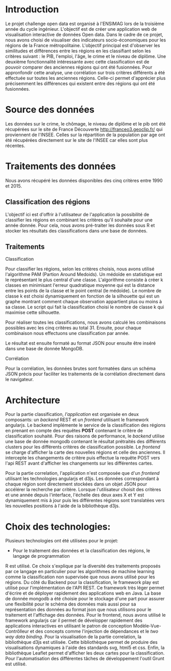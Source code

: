 * Introduction
  Le projet challenge open data est organisé à l'ENSIMAG lors de la
  troisième année du cycle ingénieur. L'objectif est de créer une
  application web de visualisation interactive de données Open
  data. Dans le cadre de ce projet, nous avons choisi de visualiser
  des indicateurs socio-économiques pour les régions de la France
  métropolitaine. L'objectif principal est d'observer les similitudes
  et différences entre les régions en les classifiant selon les
  critères suivant : le PIB, l'emploi, l'âge, le crime et le niveau de
  diplôme. Une deuxième fonctionnalité intéressante avec cette
  classification est de pouvoir comparer des anciennes régions qui ont été
  fusionnées. Pour appronfondir cette analyse, une corrélation sur
  trois critères différents a été effectuée sur toutes les anciennes
  régions. Celle-ci permet d'apprécier plus précisemment les
  différences qui existent entre des régions qui ont été fusionnées.

* Source des données
  Les données sur le crime, le chômage, le niveau de diplôme et le pib
  ont été récupérées sur le site de France Découverte
  http://franceo3.geoclip.fr/ qui proviennent de l'INSEE. Celles sur
  la répartition de  la population par age ont été récupérées
  directement sur le site de l'INSEE car elles sont plus récentes.

* Traitements des données
  Nous avons récupéré les données disponibles des cinq critères entre
  1990 et 2015. 

** Classification des régions
   L'objectif ici est d'offrir à l'utilisateur de l'application la
   possibilité de classifier les régions en combinant les critères
   qu'il souhaite pour une année donnée. Pour cela, nous avons
   pré-traiter les données sous R et stocker les résultats des
   classifications dans une base de données.

** Traitements  
**** Classification
    Pour classifier les régions, selon les critères choisis, nous avons
    utilisé l'algorithme PAM (Partion Around Medoids). 
    Un médoïde en statistique est le représentant le plus central d'une
    classe. L'algorithme consiste à créer k classes en
    minimisant l'erreur quadratique moyenne qui est la distance entre
    les points de la classe et le point central (le médoïde). Le
    nombre de classe k est choisi dynamiquement en fonction de la
    silhouette qui est un graphe montrant comment chaque observation 
    appartient plus ou moins à sa classe. Le script qui fait la
    classification choisi le nombre de classe k qui maximise cette
    silhouette. 

    Pour réaliser toutes les classifications, nous avons calculé les
    combinaisons possibles avec les cinq critères au
    total 31. Ensuite, pour chaque combinaison nous effectuons une 
    classification par année. 
    
    Le résultat est ensuite formaté au format JSON pour ensuite être
    inséré dans une base de donnée MongoDB. 

**** Corrélation
     Pour la corrélation, les données brutes sont formatées dans 
     un schéma JSON précis pour faciliter les traitements de la corrélation
     directement dans le navigateur.

* Architecture 
Pour la partie classification, /l'application/ est organisée en deux composants: un /backend/ REST et un /frontend/ utilisant le 
framework angularjs. 
Le backend implémente le service de la classification des régions en prenant en compte des requêtes *POST* contenant le critère 
de classification souhaité. Pour des raisons de performance, le /backend/ utilise une base de donnée mongodb contenant le résultat 
prétraités des différents clusters pour les différents critères de classification possible.
Le /frontend/ se charge  d'afficher la carte des nouvelles régions et celle des anciennes.
Il intercepte les changements de critère puis effectue la requête POST
vers l'api REST avant d'afficher les changements sur 
les différentes cartes.

Pour la partie correlation, l'application n'est composée que d'un /frontend/ utilisant les technologies angularjs et d3js. 
Les données correspondant à chaque région sont directement stockées dans un objet JSON pour accélérer la recherche par critère.
Lorsque l'utilisateur choisit des critères et une année depuis
l'interface, l'échelle des deux axes X et Y est dynamiquement 
mis à jour puis les différentes régions sont translatées vers les nouvelles positions à l'aide de la bibliothèque d3js.


* Choix des technologies:
Plusieurs technologies ont été utilisées pour le projet:
- Pour le traitement des données et la classification des régions, le langage de programmation 
R est utilisé. Ce choix s'explique par la diversité des traitements proposés par ce langage en particulier 
pour les algorithmes de machine learning comme la classification non supervisée que nous avons utilisé pour 
les régions.
Du côté du Backend pour la classification, le framework play est utilisé pour l'implémentation de l'API REST.
Ce framework très léger permet d'écrire et de déployer rapidement des applications web en Java. 
La base de donnée mongodb a été choisie pour le stockage d'une part pour assurer une flexibilité pour le schéma des données 
mais aussi pour sa représentation des données au format json que nous utilisons pour le traitement et l'affichage des données. 
Pour le frontend, nous avons utilisé le framework angularjs car il permet de développer rapidement des applications interactives 
en utilisant le  patron de conception Modèle-Vue-Contrôlleur et des concepts comme l'injection de dépendances et le  
/two way data binding/. 
Pour la visualisation de la partie correlation, la bibliothèque d3js est utilisée. Cette bibliothèque permet 
de produire des visualisations dynamiques à l'aide des standards svg, html5 et css. 
Enfin, la bibliothèque Leaflet permet d'afficher les deux cartes pour la classification. 
Pour l'automatisation des différentes tâches de développement l'outil Grunt est utilisé.
